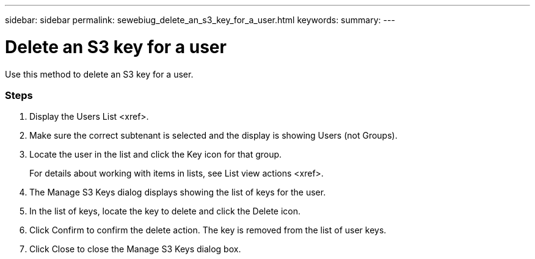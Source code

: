 ---
sidebar: sidebar
permalink: sewebiug_delete_an_s3_key_for_a_user.html
keywords:
summary:
---

= Delete an S3 key for a user
:hardbreaks:
:nofooter:
:icons: font
:linkattrs:
:imagesdir: ./media/

//
// This file was created with NDAC Version 2.0 (August 17, 2020)
//
// 2020-10-20 10:59:39.873608
//

[.lead]
Use this method to delete an S3 key for a user. 

=== Steps

. Display the Users List <xref>.
. Make sure the correct subtenant is selected and the display is showing Users (not Groups).
. Locate the user in the list and click the Key icon for that group. 
+
For details about working with items in lists,  see List view actions <xref>.

. The Manage S3 Keys dialog displays showing the list of keys for the user.
. In the list of keys, locate the key to delete and click the Delete icon.
. Click Confirm to confirm the delete action. The key is removed from the list of user keys.
. Click Close to close the Manage S3 Keys dialog box.
